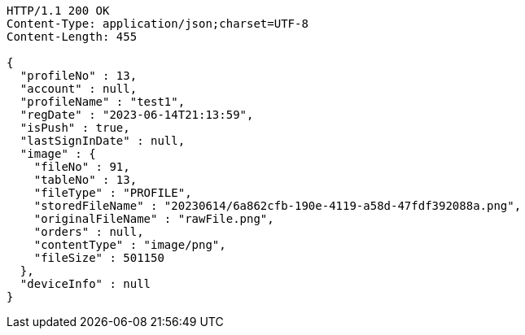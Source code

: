 [source,http,options="nowrap"]
----
HTTP/1.1 200 OK
Content-Type: application/json;charset=UTF-8
Content-Length: 455

{
  "profileNo" : 13,
  "account" : null,
  "profileName" : "test1",
  "regDate" : "2023-06-14T21:13:59",
  "isPush" : true,
  "lastSignInDate" : null,
  "image" : {
    "fileNo" : 91,
    "tableNo" : 13,
    "fileType" : "PROFILE",
    "storedFileName" : "20230614/6a862cfb-190e-4119-a58d-47fdf392088a.png",
    "originalFileName" : "rawFile.png",
    "orders" : null,
    "contentType" : "image/png",
    "fileSize" : 501150
  },
  "deviceInfo" : null
}
----